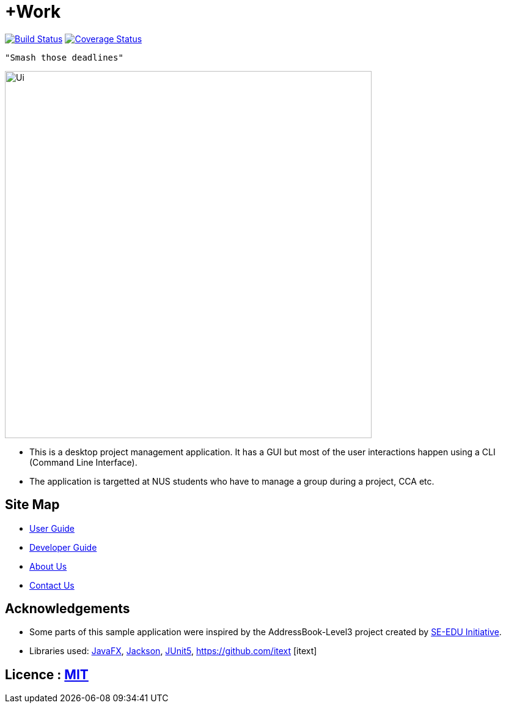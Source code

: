 = +Work
ifdef::env-github,env-browser[:relfileprefix: docs/]

image:https://travis-ci.org/AY1920S1-CS2103T-T12-1/main.svg?branch=master["Build Status", link="https://travis-ci.org/AY1920S1-CS2103T-T12-1/main"]
https://coveralls.io/github/AY1920S1-CS2103T-T12-1/main?branch=master[image:https://coveralls.io/repos/github/AY1920S1-CS2103T-T12-1/main/badge.svg?branch=master[Coverage Status]]

 "Smash those deadlines"

ifndef::env-github[]
image::docs/images/Ui.png[width="600"]
endif::[]

* This is a desktop project management application. It has a GUI but most of the user interactions happen using a CLI (Command Line Interface).
* The application is targetted at NUS students who have to manage a group during a project, CCA etc.

== Site Map

* <<UserGuide#, User Guide>>
* <<DeveloperGuide#, Developer Guide>>
* <<AboutUs#, About Us>>
* <<ContactUs#, Contact Us>>

== Acknowledgements

* Some parts of this sample application were inspired by the AddressBook-Level3 project created by https://se-education.org[SE-EDU Initiative].
* Libraries used: https://openjfx.io/[JavaFX], https://github.com/FasterXML/jackson[Jackson], https://github.com/junit-team/junit5[JUnit5], 
https://github.com/itext [itext]

== Licence : link:LICENSE[MIT]
